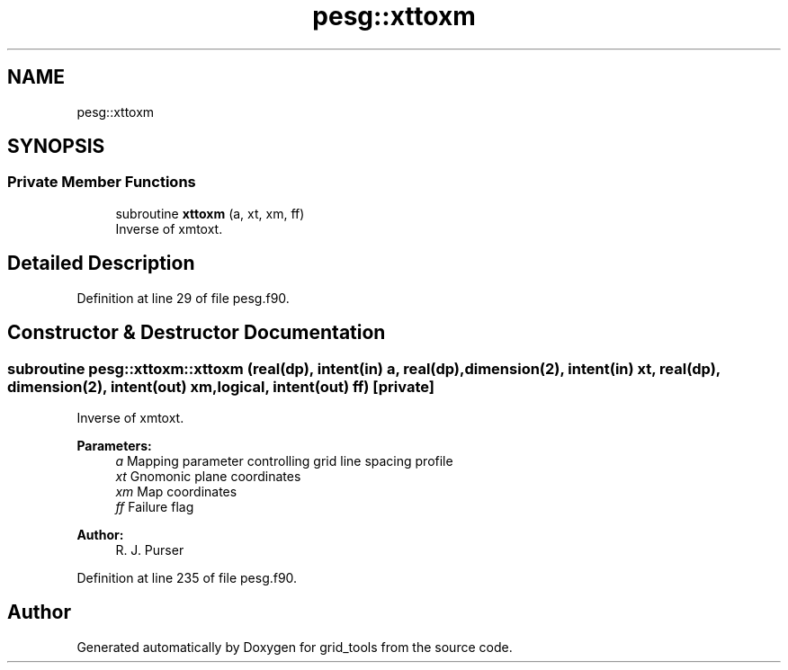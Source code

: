 .TH "pesg::xttoxm" 3 "Tue May 14 2024" "Version 1.13.0" "grid_tools" \" -*- nroff -*-
.ad l
.nh
.SH NAME
pesg::xttoxm
.SH SYNOPSIS
.br
.PP
.SS "Private Member Functions"

.in +1c
.ti -1c
.RI "subroutine \fBxttoxm\fP (a, xt, xm, ff)"
.br
.RI "Inverse of xmtoxt\&. "
.in -1c
.SH "Detailed Description"
.PP 
Definition at line 29 of file pesg\&.f90\&.
.SH "Constructor & Destructor Documentation"
.PP 
.SS "subroutine pesg::xttoxm::xttoxm (real(dp), intent(in) a, real(dp), dimension(2), intent(in) xt, real(dp), dimension(2), intent(out) xm, logical, intent(out) ff)\fC [private]\fP"

.PP
Inverse of xmtoxt\&. 
.PP
\fBParameters:\fP
.RS 4
\fIa\fP Mapping parameter controlling grid line spacing profile 
.br
.br
\fIxt\fP Gnomonic plane coordinates 
.br
.br
\fIxm\fP Map coordinates 
.br
\fIff\fP Failure flag 
.RE
.PP
\fBAuthor:\fP
.RS 4
R\&. J\&. Purser 
.RE
.PP

.PP
Definition at line 235 of file pesg\&.f90\&.

.SH "Author"
.PP 
Generated automatically by Doxygen for grid_tools from the source code\&.
